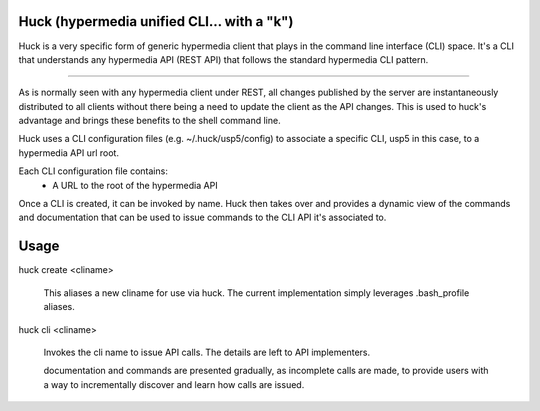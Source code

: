 Huck (hypermedia unified CLI... with a "k")
===========================================

Huck is a very specific form of generic hypermedia client that plays in the
command line interface (CLI) space. It's a CLI that understands any hypermedia
API (REST API) that follows the standard hypermedia CLI pattern.

----

As is normally seen with any hypermedia client under REST, all changes published
by the server are instantaneously distributed to all clients without there being
a need to update the client as the API changes. This is used to huck's advantage
and brings these benefits to the shell command line.

Huck uses a CLI configuration files (e.g. ~/.huck/usp5/config) to associate a
specific CLI, usp5 in this case, to a hypermedia API url root.

Each CLI configuration file contains:
    - A URL to the root of the hypermedia API

Once a CLI is created, it can be invoked by name. Huck then takes
over and provides a dynamic view of the commands and documentation that can
be used to issue commands to the CLI API it's associated to.

Usage
=====

huck create <cliname>

    This aliases a new cliname for use via huck. The current implementation simply leverages
    .bash_profile aliases.

huck cli <cliname>

    Invokes the cli name to issue API calls. The details are left to API implementers.
    
    documentation and commands are presented gradually, as incomplete calls are made, to provide
    users with a way to incrementally discover and learn how calls are issued.
